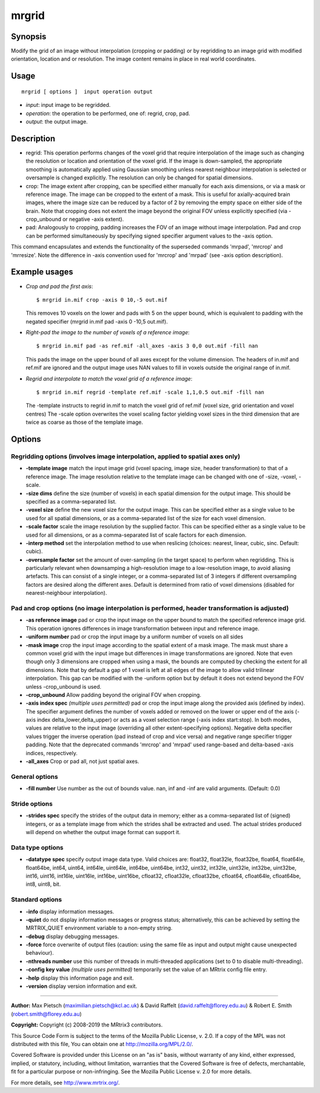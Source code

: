.. _mrgrid:

mrgrid
===================

Synopsis
--------

Modify the grid of an image without interpolation (cropping or padding) or by regridding to an image grid with modified orientation, location and or resolution. The image content remains in place in real world coordinates.

Usage
--------

::

    mrgrid [ options ]  input operation output

-  *input*: input image to be regridded.
-  *operation*: the operation to be performed, one of: regrid, crop, pad.
-  *output*: the output image.

Description
-----------

- regrid: This operation performs changes of the voxel grid that require interpolation of the image such as changing the resolution or location and orientation of the voxel grid. If the image is down-sampled, the appropriate smoothing is automatically applied using Gaussian smoothing unless nearest neighbour interpolation is selected or oversample is changed explicitly. The resolution can only be changed for spatial dimensions. 

- crop: The image extent after cropping, can be specified either manually for each axis dimensions, or via a mask or reference image. The image can be cropped to the extent of a mask. This is useful for axially-acquired brain images, where the image size can be reduced by a factor of 2 by removing the empty space on either side of the brain. Note that cropping does not extent the image beyond the original FOV unless explicitly specified (via -crop_unbound or negative -axis extent).

- pad: Analogously to cropping, padding increases the FOV of an image without image interpolation. Pad and crop can be performed simultaneously by specifying signed specifier argument values to the -axis option.

This command encapsulates and extends the functionality of the superseded commands 'mrpad', 'mrcrop' and 'mrresize'. Note the difference in -axis convention used for 'mrcrop' and 'mrpad' (see -axis option description).

Example usages
--------------

-   *Crop and pad the first axis*::

        $ mrgrid in.mif crop -axis 0 10,-5 out.mif

    This removes 10 voxels on the lower and pads with 5 on the upper bound, which is equivalent to padding with the negated specifier (mrgrid in.mif pad -axis 0 -10,5 out.mif).

-   *Right-pad the image to the number of voxels of a reference image*::

        $ mrgrid in.mif pad -as ref.mif -all_axes -axis 3 0,0 out.mif -fill nan

    This pads the image on the upper bound of all axes except for the volume dimension. The headers of in.mif and ref.mif are ignored and the output image uses NAN values to fill in voxels outside the original range of in.mif.

-   *Regrid and interpolate to match the voxel grid of a reference image*::

        $ mrgrid in.mif regrid -template ref.mif -scale 1,1,0.5 out.mif -fill nan

    The -template instructs to regrid in.mif to match the voxel grid of ref.mif (voxel size, grid orientation and voxel centres) The -scale option overwrites the voxel scaling factor yielding voxel sizes in the third dimension that are twice as coarse as those of the template image.

Options
-------

Regridding options (involves image interpolation, applied to spatial axes only)
^^^^^^^^^^^^^^^^^^^^^^^^^^^^^^^^^^^^^^^^^^^^^^^^^^^^^^^^^^^^^^^^^^^^^^^^^^^^^^^

-  **-template image** match the input image grid (voxel spacing, image size, header transformation) to that of a reference image. The image resolution relative to the template image can be changed with one of -size, -voxel, -scale.

-  **-size dims** define the size (number of voxels) in each spatial dimension for the output image. This should be specified as a comma-separated list.

-  **-voxel size** define the new voxel size for the output image. This can be specified either as a single value to be used for all spatial dimensions, or as a comma-separated list of the size for each voxel dimension.

-  **-scale factor** scale the image resolution by the supplied factor. This can be specified either as a single value to be used for all dimensions, or as a comma-separated list of scale factors for each dimension.

-  **-interp method** set the interpolation method to use when reslicing (choices: nearest, linear, cubic, sinc. Default: cubic).

-  **-oversample factor** set the amount of over-sampling (in the target space) to perform when regridding. This is particularly relevant when downsamping a high-resolution image to a low-resolution image, to avoid aliasing artefacts. This can consist of a single integer, or a comma-separated list of 3 integers if different oversampling factors are desired along the different axes. Default is determined from ratio of voxel dimensions (disabled for nearest-neighbour interpolation).

Pad and crop options (no image interpolation is performed, header transformation is adjusted)
^^^^^^^^^^^^^^^^^^^^^^^^^^^^^^^^^^^^^^^^^^^^^^^^^^^^^^^^^^^^^^^^^^^^^^^^^^^^^^^^^^^^^^^^^^^^^

-  **-as reference image** pad or crop the input image on the upper bound to match the specified reference image grid. This operation ignores differences in image transformation between input and reference image.

-  **-uniform number** pad or crop the input image by a uniform number of voxels on all sides

-  **-mask image** crop the input image according to the spatial extent of a mask image. The mask must share a common voxel grid with the input image but differences in image transformations are ignored. Note that even though only 3 dimensions are cropped when using a mask, the bounds are computed by checking the extent for all dimensions. Note that by default a gap of 1 voxel is left at all edges of the image to allow valid trilinear interpolation. This gap can be modified with the -uniform option but by default it does not extend beyond the FOV unless -crop_unbound is used.

-  **-crop_unbound** Allow padding beyond the original FOV when cropping.

-  **-axis index spec**  *(multiple uses permitted)* pad or crop the input image along the provided axis (defined by index). The specifier argument defines the number of voxels added or removed on the lower or upper end of the axis (-axis index delta_lower,delta_upper) or acts as a voxel selection range (-axis index start:stop). In both modes, values are relative to the input image (overriding all other extent-specifying options). Negative delta specifier values trigger the inverse operation (pad instead of crop and vice versa) and negative range specifier trigger padding. Note that the deprecated commands 'mrcrop' and 'mrpad' used range-based and delta-based -axis indices, respectively.

-  **-all_axes** Crop or pad all, not just spatial axes.

General options
^^^^^^^^^^^^^^^

-  **-fill number** Use number as the out of bounds value. nan, inf and -inf are valid arguments. (Default: 0.0)

Stride options
^^^^^^^^^^^^^^

-  **-strides spec** specify the strides of the output data in memory; either as a comma-separated list of (signed) integers, or as a template image from which the strides shall be extracted and used. The actual strides produced will depend on whether the output image format can support it.

Data type options
^^^^^^^^^^^^^^^^^

-  **-datatype spec** specify output image data type. Valid choices are: float32, float32le, float32be, float64, float64le, float64be, int64, uint64, int64le, uint64le, int64be, uint64be, int32, uint32, int32le, uint32le, int32be, uint32be, int16, uint16, int16le, uint16le, int16be, uint16be, cfloat32, cfloat32le, cfloat32be, cfloat64, cfloat64le, cfloat64be, int8, uint8, bit.

Standard options
^^^^^^^^^^^^^^^^

-  **-info** display information messages.

-  **-quiet** do not display information messages or progress status; alternatively, this can be achieved by setting the MRTRIX_QUIET environment variable to a non-empty string.

-  **-debug** display debugging messages.

-  **-force** force overwrite of output files (caution: using the same file as input and output might cause unexpected behaviour).

-  **-nthreads number** use this number of threads in multi-threaded applications (set to 0 to disable multi-threading).

-  **-config key value**  *(multiple uses permitted)* temporarily set the value of an MRtrix config file entry.

-  **-help** display this information page and exit.

-  **-version** display version information and exit.

--------------



**Author:** Max Pietsch (maximilian.pietsch@kcl.ac.uk) & David Raffelt (david.raffelt@florey.edu.au) & Robert E. Smith (robert.smith@florey.edu.au)

**Copyright:** Copyright (c) 2008-2019 the MRtrix3 contributors.

This Source Code Form is subject to the terms of the Mozilla Public
License, v. 2.0. If a copy of the MPL was not distributed with this
file, You can obtain one at http://mozilla.org/MPL/2.0/.

Covered Software is provided under this License on an "as is"
basis, without warranty of any kind, either expressed, implied, or
statutory, including, without limitation, warranties that the
Covered Software is free of defects, merchantable, fit for a
particular purpose or non-infringing.
See the Mozilla Public License v. 2.0 for more details.

For more details, see http://www.mrtrix.org/.


